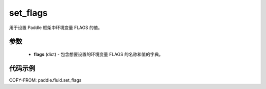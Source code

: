 .. _cn_api_fluid_set_flags:

set_flags
-------------------------------

.. py:function:: paddle.fluid.set_flags(flags)
用于设置 Paddle 框架中环境变量 FLAGS 的值。

参数
::::::::::::

    - **flags** (dict) - 包含想要设置的环境变量 FLAGS 的名称和值的字典。

代码示例
::::::::::::

COPY-FROM: paddle.fluid.set_flags
